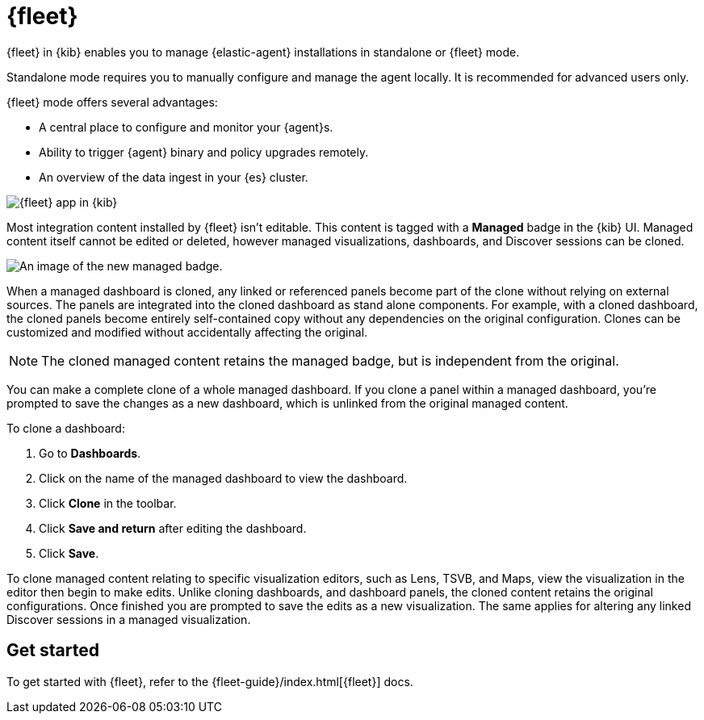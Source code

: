 [chapter]
[role="xpack"]
[[fleet]]
= {fleet}

{fleet} in {kib} enables you to manage {elastic-agent} installations in
standalone or {fleet} mode.

Standalone mode requires you to manually configure and manage the agent locally.
It is recommended for advanced users only.

{fleet} mode offers several advantages:

* A central place to configure and monitor your {agent}s.
* Ability to trigger {agent} binary and policy upgrades remotely.
* An overview of the data ingest in your {es} cluster.

[role="screenshot"]
image::fleet/images/fleet-start.png[{fleet} app in {kib}]

Most integration content installed by {fleet} isn’t editable. This content is tagged with a **Managed** badge in the {kib} UI. Managed content itself cannot be edited or deleted, however managed visualizations, dashboards, and Discover sessions can be cloned.   

[role="screenshot"]
image::fleet/images/system-managed.png[An image of the new managed badge.]

When a managed dashboard is cloned, any linked or referenced panels become part of the clone without relying on external sources. The panels are integrated into the cloned dashboard as stand alone components. For example, with a cloned dashboard, the cloned panels become entirely self-contained copy without any dependencies on the original configuration. Clones can be customized and modified without accidentally affecting the original.

NOTE: The cloned managed content retains the managed badge, but is independent from the original. 

You can make a complete clone of a whole managed dashboard. If you clone a panel within a managed dashboard, you're prompted to save the changes as a new dashboard, which is unlinked from the original managed content. 

To clone a dashboard:

. Go to *Dashboards*.
. Click on the name of the managed dashboard to view the dashboard.
. Click *Clone* in the toolbar.
. Click *Save and return* after editing the dashboard.
. Click *Save*.

To clone managed content relating to specific visualization editors, such as Lens, TSVB, and Maps, view the visualization in the editor then begin to make edits. Unlike cloning dashboards, and dashboard panels, the cloned content retains the original configurations. Once finished you are prompted to save the edits as a new visualization. The same applies for altering any linked Discover sessions in a managed visualization. 

[float]
== Get started

To get started with {fleet}, refer to the
{fleet-guide}/index.html[{fleet}] docs.
